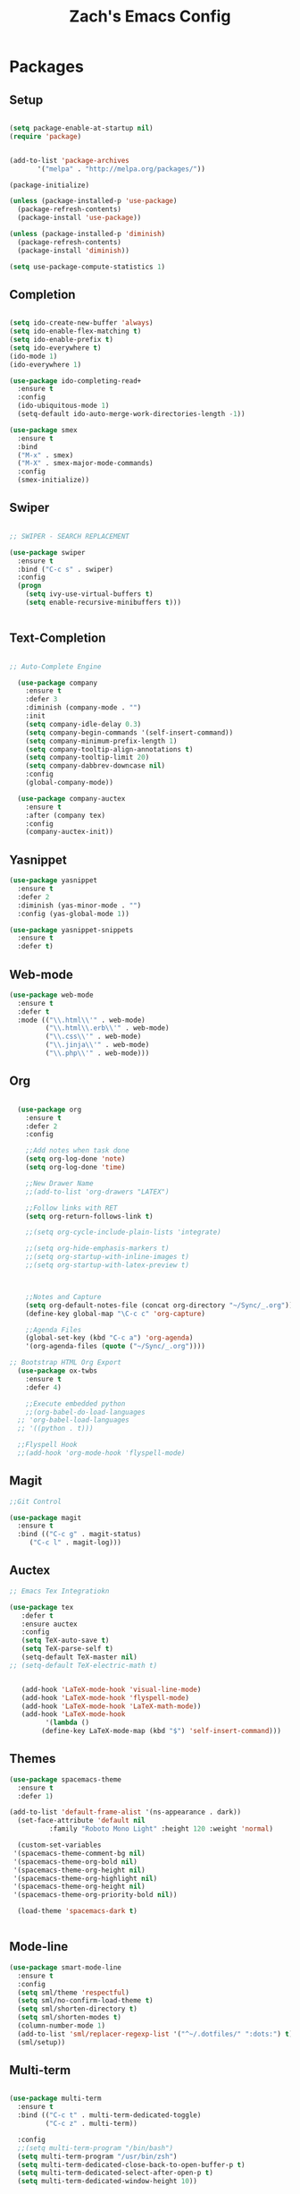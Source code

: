 #+TITLE: Zach's Emacs Config

* Packages
  
** Setup
#+BEGIN_SRC emacs-lisp

  (setq package-enable-at-startup nil)
  (require 'package)
  

  (add-to-list 'package-archives
         '("melpa" . "http://melpa.org/packages/"))

  (package-initialize)

  (unless (package-installed-p 'use-package)
    (package-refresh-contents)
    (package-install 'use-package))

  (unless (package-installed-p 'diminish)
    (package-refresh-contents)
    (package-install 'diminish))

  (setq use-package-compute-statistics 1)
#+END_SRC

** Completion

#+BEGIN_SRC emacs-lisp

  (setq ido-create-new-buffer 'always)
  (setq ido-enable-flex-matching t)
  (setq ido-enable-prefix t)
  (setq ido-everywhere t)
  (ido-mode 1)
  (ido-everywhere 1)

  (use-package ido-completing-read+
    :ensure t
    :config
    (ido-ubiquitous-mode 1)
    (setq-default ido-auto-merge-work-directories-length -1))

  (use-package smex
    :ensure t
    :bind
    ("M-x" . smex)
    ("M-X" . smex-major-mode-commands)
    :config
    (smex-initialize))

#+end_src

** Swiper

#+begin_src emacs-lisp

    ;; SWIPER - SEARCH REPLACEMENT

    (use-package swiper
      :ensure t
      :bind ("C-c s" . swiper)
      :config
      (progn
        (setq ivy-use-virtual-buffers t)
        (setq enable-recursive-minibuffers t)))


#+end_src

** Text-Completion

#+BEGIN_SRC emacs-lisp

;; Auto-Complete Engine

  (use-package company
    :ensure t
    :defer 3
    :diminish (company-mode . "")
    :init
    (setq company-idle-delay 0.3)
    (setq company-begin-commands '(self-insert-command))
    (setq company-minimum-prefix-length 1)
    (setq company-tooltip-align-annotations t)
    (setq company-tooltip-limit 20)
    (setq company-dabbrev-downcase nil)
    :config
    (global-company-mode))

  (use-package company-auctex
    :ensure t
    :after (company tex)
    :config
    (company-auctex-init))

#+end_src

** Yasnippet

#+BEGIN_SRC emacs-lisp
  (use-package yasnippet
    :ensure t
    :defer 2
    :diminish (yas-minor-mode . "")
    :config (yas-global-mode 1))

  (use-package yasnippet-snippets
    :ensure t
    :defer t)
#+END_SRC

** Web-mode

#+BEGIN_SRC emacs-lisp
  (use-package web-mode
    :ensure t
    :defer t
    :mode (("\\.html\\'" . web-mode)
           ("\\.html\\.erb\\'" . web-mode)
           ("\\.css\\'" . web-mode)
           ("\\.jinja\\'" . web-mode)
           ("\\.php\\'" . web-mode)))
#+END_SRC

** Org

#+BEGIN_SRC emacs-lisp

    (use-package org
      :ensure t
      :defer 2
      :config

      ;;Add notes when task done
      (setq org-log-done 'note)
      (setq org-log-done 'time)

      ;;New Drawer Name
      ;;(add-to-list 'org-drawers "LATEX")

      ;;Follow links with RET
      (setq org-return-follows-link t)

      ;;(setq org-cycle-include-plain-lists 'integrate)

      ;;(setq org-hide-emphasis-markers t)
      ;;(setq org-startup-with-inline-images t)
      ;;(setq org-startup-with-latex-preview t)

    
    
      ;;Notes and Capture
      (setq org-default-notes-file (concat org-directory "~/Sync/_.org"))
      (define-key global-map "\C-c c" 'org-capture)

      ;;Agenda Files
      (global-set-key (kbd "C-c a") 'org-agenda)
      '(org-agenda-files (quote ("~/Sync/_.org"))))

  ;; Bootstrap HTML Org Export
    (use-package ox-twbs
      :ensure t
      :defer 4)

      ;;Execute embedded python
      ;;(org-babel-do-load-languages
	;; 'org-babel-load-languages
	;; '((python . t)))

	;;Flyspell Hook
	;;(add-hook 'org-mode-hook 'flyspell-mode)

#+END_SRC

** Magit
#+BEGIN_SRC emacs-lisp
  ;;Git Control

  (use-package magit
    :ensure t
    :bind (("C-c g" . magit-status)
	   ("C-c l" . magit-log)))
#+END_SRC

** Auctex

#+begin_src emacs-lisp
  ;; Emacs Tex Integratiokn

  (use-package tex
     :defer t
     :ensure auctex
     :config
     (setq TeX-auto-save t)
     (setq TeX-parse-self t)
     (setq-default TeX-master nil)
  ;; (setq-default TeX-electric-math t)


     (add-hook 'LaTeX-mode-hook 'visual-line-mode)
     (add-hook 'LaTeX-mode-hook 'flyspell-mode)
     (add-hook 'LaTeX-mode-hook 'LaTeX-math-mode))
     (add-hook 'LaTeX-mode-hook
	       '(lambda ()
		  (define-key LaTeX-mode-map (kbd "$") 'self-insert-command)))

#+end_src

** Themes

#+BEGIN_SRC emacs-lisp
  (use-package spacemacs-theme
    :ensure t
    :defer 1)

  (add-to-list 'default-frame-alist '(ns-appearance . dark))
    (set-face-attribute 'default nil
			:family "Roboto Mono Light" :height 120 :weight 'normal)

    (custom-set-variables
   '(spacemacs-theme-comment-bg nil)
   '(spacemacs-theme-org-bold nil)
   '(spacemacs-theme-org-height nil)
   '(spacemacs-theme-org-highlight nil)
   '(spacemacs-theme-org-height nil)
   '(spacemacs-theme-org-priority-bold nil))

    (load-theme 'spacemacs-dark t)


  #+END_SRC

** Mode-line

#+begin_src emacs-lisp
  (use-package smart-mode-line
    :ensure t
    :config
    (setq sml/theme 'respectful)
    (setq sml/no-confirm-load-theme t)
    (setq sml/shorten-directory t)
    (setq sml/shorten-modes t)
    (column-number-mode 1)
    (add-to-list 'sml/replacer-regexp-list '("^~/.dotfiles/" ":dots:") t)
    (sml/setup))

#+end_src

** Multi-term

#+begin_src emacs-lisp

  (use-package multi-term
    :ensure t
    :bind (("C-c t" . multi-term-dedicated-toggle)
           ("C-c z" . multi-term))

    :config
    ;;(setq multi-term-program "/bin/bash")
    (setq multi-term-program "/usr/bin/zsh")
    (setq multi-term-dedicated-close-back-to-open-buffer-p t)
    (setq multi-term-dedicated-select-after-open-p t)
    (setq multi-term-dedicated-window-height 10))

#+end_src

** PDF-Tools

#+begin_src emacs-lisp

 ;; Not working for some reason - fix later

  ;; (use-package pdf-tools
  ;;   :ensure t)

  ;; Install epdfinfo via 'brew install pdf-tools' and then install the
  ;; pdf-tools elisp via the use-package below. To upgrade the epdfinfo
  ;; server, just do 'brew upgrade pdf-tools' prior to upgrading to newest
  ;; pdf-tools package using Emacs package system. If things get messed
  ;; up, just do 'brew uninstall pdf-tools', wipe out the elpa
  ;; pdf-tools package and reinstall both as at the start.
  ;; (use-package pdf-tools
  ;;   :ensure t
  ;;   :defer 4
  ;;   :config
  ;;   (custom-set-variables
  ;;    '(pdf-tools-handle-upgrades nil)) ; Use brew upgrade pdf-tools instead.
  ;;   (setq pdf-info-epdfinfo-program "/usr/local/bin/epdfinfo")
  ;;   (setq pdf-view-use-unicode-ligther nil)
  ;;   ;; more fine-grained zooming
  ;;   (setq pdf-view-resize-factor 1.1)
  ;;   (pdf-tools-install))

#+end_src

** Hyperbole

#+begin_src emacs-lisp
  (use-package hyperbole
    :ensure t
    :bind ("C-c h" . hyperbole)
    :defer 1)
#+end_src

** Ibuffer

#+begin_src emacs-lisp

    (setq ibuffer-saved-filter-groups
	  (quote (("New"

		   ("Terminal"
		    (or
		     (mode . term-mode)
		     (mode . eshell-mode)
		     ))


	     ("Magit" (name . "magit"))

		   ("Dired"
		    (mode . dired-mode))


		   ("School"
		    (filename . "Documents/Year11Notes/"))

		   ("Text" ;; all org-related buffers
		    (or
		     (mode . org-mode)
		     (mode . text-mode)

		     ))
		    ("Special" (name . "*"))

		   ))))

    (add-hook 'ibuffer-mode-hook
      (lambda ()
	(ibuffer-switch-to-saved-filter-groups "New")))


  (setq ibuffer-show-empty-filter-groups nil)


    ;; ;; Use human readable Size column instead of original one
    ;; (define-ibuffer-column size-h
    ;;   (:name "Size" :inline t)
    ;;   (cond
    ;;    ((> (buffer-size) 1000000) (format "%7.1fM" (/ (buffer-size) 1000000.0)))
    ;;    ((> (buffer-size) 100000) (format "%7.0fk" (/ (buffer-size) 1000.0)))
    ;;    ((> (buffer-size) 1000) (format "%7.1fk" (/ (buffer-size) 1000.0)))
    ;;    (t (format "%8d" (buffer-size)))))

    ;; ;; Modify the default ibuffer-formats
    ;;   (setq ibuffer-formats
    ;; 	'((mark modified read-only " "
    ;; 		(name 18 18 :left :elide)
    ;; 		" "
    ;; 		(size-h 9 -1 :right)
    ;; 		" "
    ;; 		(mode 16 16 :left :elide)
    ;; 		" "
    ;; 		filename-and-process)))
#+end_src

** Deft

#+begin_src emacs-lisp

  (use-package deft
    :ensure t
    :bind (("C-c i" . deft)
           ("C-c u" . deft-new-file))
    :config
    (setq deft-extensions '("org" "txt"))
    )
#+end_src

** Nov

#+begin_src emacs-lisp

  (use-package nov
    :ensure t
    :defer t
    :mode
    (("\\.epub\\'" . nov-mode))

    )
#+end_src

** Recentf

#+begin_src emacs-lisp

  (recentf-mode 1)
  (setq recentf-max-menu-items 25)

#+end_src

** Dired

#+begin_src emacs-lisp

  ;; using ls-lisp with these settings gives case-insensitve
  ;; sorting on OS X
  (require 'ls-lisp)
  (setq dired-listing-switches "-alhG")
  (setq ls-lisp-use-insert-directory-program nil)
  (setq ls-lisp-ignore-case t)
  (setq ls-lisp-use-string-collate nil)
  ;; customise the appearance of the listing
  (setq ls-lisp-verbosity 'nil)
  (setq ls-lisp-format-time-list '("%b %e %H:%M" "%b %e  %Y"))
  (setq ls-lisp-use-localized-time-format t)

  ;;(define-key dired-mode-map (kbd "u") 'dired-up-directory)

  ;;(add-hook 'dired-mode-hook 'dired-hide-details-mode)
#+end_src

** Misc

#+BEGIN_SRC emacs-lisp

  ;;Shows key commands when prompted
  ;; (use-package which-key
  ;;   :ensure t
  ;;   :diminish (which-key-mode . "")
  ;;   :config (which-key-mode))

  ;; ;;Better window switching
  (use-package ace-window
    :ensure t
    :diminish (ace-window-mode . "")
    :init
      (global-set-key [remap other-window] 'ace-window))

  (use-package hungry-delete
    :ensure t
    :diminish (hungry-delete-mode . "")
    :config (global-hungry-delete-mode))

  (use-package speed-type
    :ensure t
    :defer t
    :config
    (add-hook 'speed-type-mode-hook 'visual-line-mode))


  (use-package ag
    :ensure t
    :defer t)


  (use-package wttrin
    :ensure t
    :commands (wttrin)
    :init
    (setq wttrin-default-cities '("Toronto"
				  "Montreal"))
    (setq wttrin-default-accept-language '("Accept-Language" . "en-CA"))
    :bind
    ("C-c w" . wttrin))
#+END_SRC

* Defaults
** Functions

#+begin_src emacs-lisp

  (defun kill-other-buffers ()
	"Kill all other buffers."
	(interactive)
	(mapc 'kill-buffer (delq (current-buffer) (buffer-list)))
	(message "Other buffers killed"))

  (defun new-empty-buffer ()
    (interactive)
    (let (($buf (generate-new-buffer "zilch")))
      (switch-to-buffer $buf)
      (setq buffer-offer-save t)
      $buf
      (org-mode)
      ))

  (defun insert-date ()
  "Insert date at point."
  (interactive)
  (insert (format-time-string "%d/%m/%Y %H:%M")))

#+end_src

** Menu

#+begin_src emacs-lisp
    (setq inhibit-startup-message t)
    (tool-bar-mode -1)
    (toggle-scroll-bar -1)
    ;;(menu-bar-mode -1)
    (tooltip-mode -1)

    (setq initial-scratch-message ";; Wassup Buddy, you're home now
;; It's ok...
")
#+end_src

** Scrolling

#+begin_src emacs-lisp

  (global-set-key "\M-n" "\C-u1\C-v")
  (global-set-key "\M-p" "\C-u1\M-v")

  (setq mouse-wheel-scroll-amount '(1 ((shift) . 1)))
  (setq mouse-wheel-progressive-speed nil)

  (setq scroll-conservatively 10000
        scroll-preserve-screen-position t)
#+end_src

** Mark

#+begin_src emacs-lisp

;;  (transient-mark-mode nil)

#+end_src

** Disabled Commands
   
#+begin_src emacs-lisp
(put 'narrow-to-region 'disabled nil)          ; C-x n n
(put 'narrow-to-page 'disabled nil)            ; C-x n p
(put 'scroll-left 'disabled nil)               ; C-x > or <
(put 'downcase-region 'disabled nil)           ; C-x C-l
(put 'upcase-region 'disabled nil)             ; C-x C-u
(put 'set-goal-column 'disabled nil)           ; C-x C-n ==> disable with C-u
(put 'dired-find-alternate-file 'disabled nil) ; a in dired
#+end_src

** Backups
#+begin_src emacs-lisp

    ;;backups
    (setq backup-directory-alist '(("." . "~/.emacs.d/backups")))
    (setq auto-save-file-name-transforms '((".*" "~/.emacs.d/auto-save-list/" t)))
#+end_src

** Utf-8

#+begin_src emacs-lisp
    ;;use utf-8
    (setq locale-coding-system 'utf-8)
    (set-terminal-coding-system 'utf-8)
    (set-keyboard-coding-system 'utf-8)
    (set-selection-coding-system 'utf-8)
    (prefer-coding-system 'utf-8)

#+end_src

** Personal
#+begin_src emacs-lisp
    ;;Personal Information
    (setq user-full-name "Zachary Dawood"
          user-mail-address "zachary.dawood@gmail.com")

#+end_src

** Shell

Shell is weird on mac delete set-exec-path-from-shell-PATH when on linux

#+begin_src emacs-lisp
  (setq explicit-shell-file-name "/bin/bash")

  ;; Getting shell to use the correct path
  (defun set-exec-path-from-shell-PATH ()
   (let ((path-from-shell (replace-regexp-in-string
			   "[ \t\n]*$"
			    ""
			    (shell-command-to-string "$SHELL --login -i -c 'echo $PATH'"))))
      (setenv "PATH" path-from-shell)
      (setq eshell-path-env path-from-shell) ; for eshell users
      (setq exec-path (split-string path-from-shell path-separator))))

  (when window-system (set-exec-path-from-shell-PATH))

#+end_src

** Bindings

#+begin_src emacs-lisp

  (global-unset-key (kbd "C-z"))

  (global-set-key (kbd "C-c b") 'previous-buffer)
  (global-set-key (kbd "C-c c") 'org-capture)
  (global-set-key (kbd "C-c d") 'dired-jump)
  (global-set-key (kbd "C-c e") 'ibuffer)
  (global-set-key (kbd "C-c f") 'next-buffer)
  (global-set-key (kbd "C-c j") 'clean-buffer-list)
  (global-set-key (kbd "C-c k") 'kill-this-buffer)
  (global-set-key (kbd "C-c n") 'new-empty-buffer)
  (global-set-key (kbd "C-c m") 'flyspell-mode)
  (global-set-key (kbd "C-c o") 'calc)
  (global-set-key (kbd "C-c p") 'calculator)
  (global-set-key (kbd "C-c q") 'read-only-mode)
  (global-set-key (kbd "C-c r") 'recentf-open-files)
  (global-set-key (kbd "C-c v") 'visual-line-mode)
  (global-set-key (kbd "C-c x") 'imenu)
  (global-set-key (kbd "C-c y") 'rename-buffer)

  (global-set-key (kbd "C-c \S-a") 'clone-indirect-buffer)
  (global-set-key (kbd "C-c \S-c") 'calendar)
  (global-set-key (kbd "C-c \S-d") 'diary)
  (global-set-key (kbd "C-c \S-e") 'eshell)
  (global-set-key (kbd "C-c \S-f") 'dired)
  (global-set-key (kbd "C-c \S-p") 'proced)
  (global-set-key (kbd "C-c \S-s") 'speedbar)
  (global-set-key (kbd "C-c \S-l") 'eval-region)
  (global-set-key (kbd "C-c \S-g") 'goto-line)
  (global-set-key (kbd "C-c \S-w") 'eww)

  (global-set-key (kbd "C-x k") 'kill-other-buffers)

  (global-set-key (kbd "<prior>")
		  (lambda () (interactive) (next-line -5)))
  (global-set-key (kbd "<next>")
		  (lambda () (interactive) (next-line 5)))

#+end_Src

** Misc
#+begin_src emacs-lisp
  ;;Frame Size
  (when window-system (set-frame-size (selected-frame) 120 40))

  ;;This is for line wrapping
  (add-hook 'text-mode-hook 'turn-on-visual-line-mode)
  (diminish 'visual-line-mode)
  (diminish 'auto-revert-mode)

  (delete-selection-mode t)

  (setq-default cursor-type 'bar)
  (blink-cursor-mode 1)


  (setq confirm-kill-processes nil)


  ;;Go away
  (setq visible-bell t)
  (setq ring-bell-function 'ignore)

  ;;Save Buffer State
  ;;(desktop-save-mode 1)

  (defalias 'yes-or-no-p 'y-or-n-p)

  ;;highlight matching parentheses
  (show-paren-mode 1)
  (setq show-paren-delay 0)

  ;;Add other bracket
  (electric-pair-mode 1)

  ;;new buffer mode
  (setq-default major-mode 'org-mode)

  ;;Birthday
  (when (string= "08-08" (format-time-string "%m-%d"))
    (run-with-idle-timer
     1 nil
     (lambda ()
       (let (cursor-type)
	 (animate-birthday-present Zach)))))


  (setq clean-buffer-list-delay-general 1)
#+end_src

** Zone

#+begin_src emacs-lisp

  ;; (use-package zone
  ;;   :ensure t
  ;;   :config
  ;;   (zone-when-idle 10)
  ;;   (add-hook 'zone-mode-hook 'visual-line-mode)
  ;;   (setq zone-programs [zone-pgm-putz-with-case])
  ;;   )

#+end_src

** Server

#+begin_src emacs-lisp
  (server-start

   (add-hook 'server-switch-hook
             (lambda ()
               (when (current-local-map)
                 (use-local-map (copy-keymap (current-local-map))))
               (when server-buffer-clients
                 (local-set-key (kbd "C-x k") 'server-edit)))))
#+end_src

